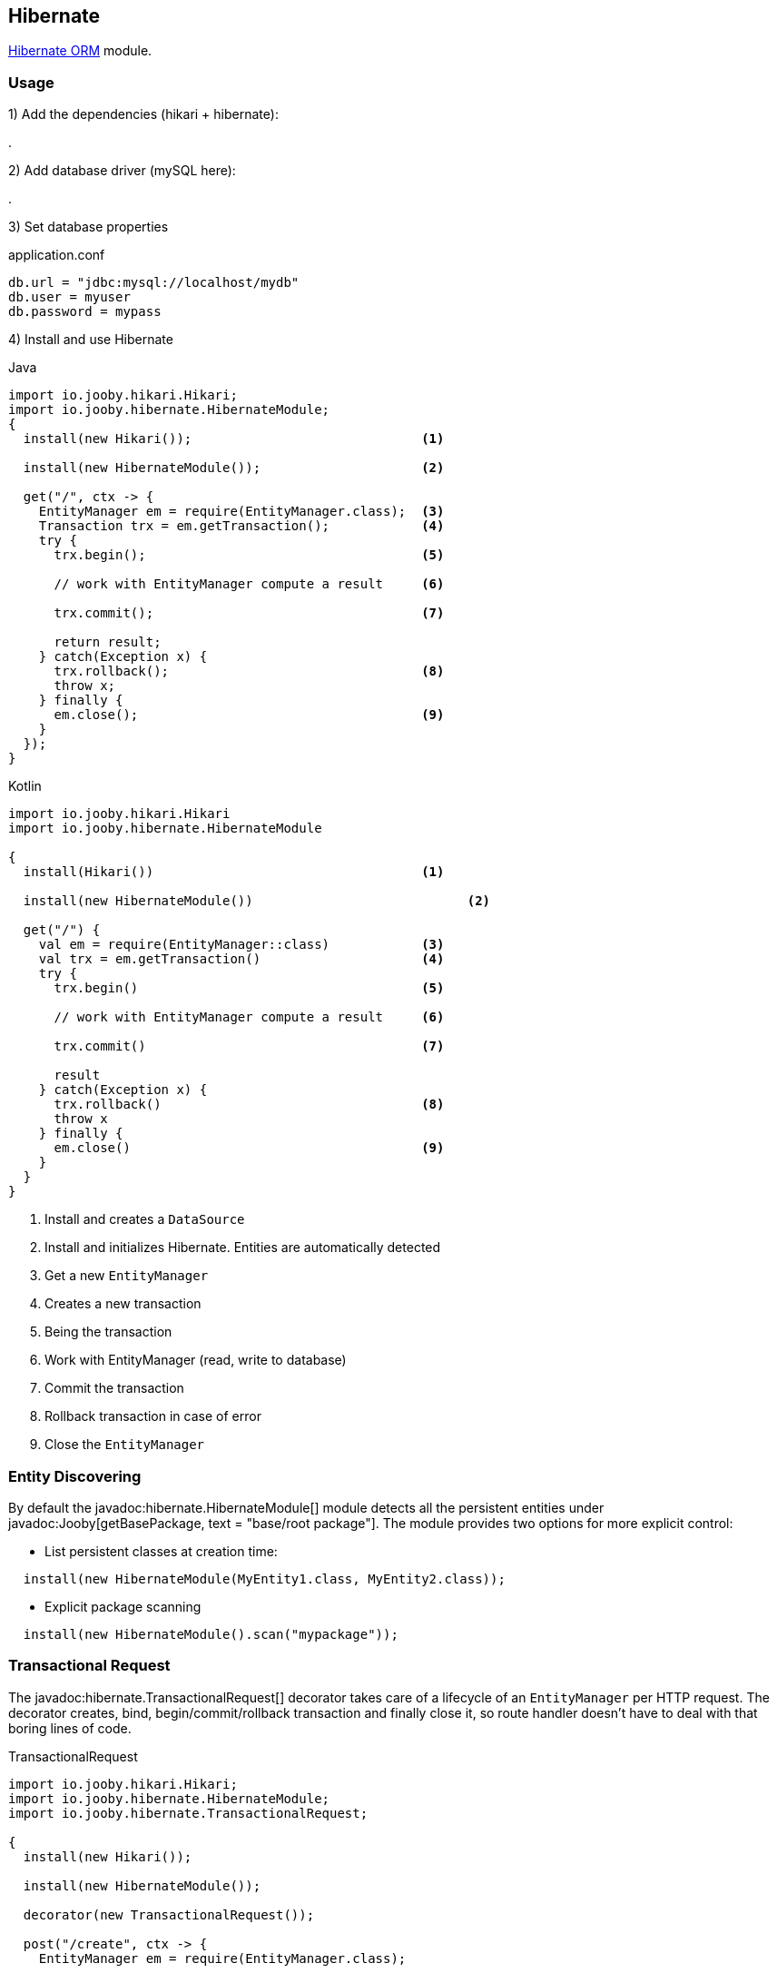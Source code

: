 == Hibernate

https://hibernate.org/orm/[Hibernate ORM] module.

=== Usage

1) Add the dependencies (hikari + hibernate):

[dependency, artifactId="jooby-hikari:DataSource via HikariCP, jooby-hibernate:Hibernate Module"]
.

2) Add database driver (mySQL here):

[dependency, artifactId="mysql-connector-java"]
.

3) Set database properties

.application.conf
[source, properties]
----
db.url = "jdbc:mysql://localhost/mydb"
db.user = myuser
db.password = mypass
----


4) Install and use Hibernate

.Java
[source, java, role="primary"]
----
import io.jooby.hikari.Hikari;
import io.jooby.hibernate.HibernateModule;
{
  install(new Hikari());                              <1>

  install(new HibernateModule());                     <2>
  
  get("/", ctx -> {
    EntityManager em = require(EntityManager.class);  <3>
    Transaction trx = em.getTransaction();            <4>
    try {
      trx.begin();                                    <5>
      
      // work with EntityManager compute a result     <6>
      
      trx.commit();                                   <7>
      
      return result;
    } catch(Exception x) {
      trx.rollback();                                 <8>
      throw x;
    } finally {
      em.close();                                     <9>
    }
  });
}
----

.Kotlin
[source, kt, role="secondary"]
----
import io.jooby.hikari.Hikari
import io.jooby.hibernate.HibernateModule

{
  install(Hikari())                                   <1>
  
  install(new HibernateModule())                            <2>
  
  get("/") {
    val em = require(EntityManager::class)            <3>
    val trx = em.getTransaction()                     <4>
    try {
      trx.begin()                                     <5>
      
      // work with EntityManager compute a result     <6>
      
      trx.commit()                                    <7>
      
      result
    } catch(Exception x) {
      trx.rollback()                                  <8>
      throw x
    } finally {
      em.close()                                      <9>
    }
  }
}
----

<1> Install and creates a `DataSource`
<2> Install and initializes Hibernate. Entities are automatically detected
<3> Get a new `EntityManager`
<4> Creates a new transaction
<5> Being the transaction
<6> Work with EntityManager (read, write to database)
<7> Commit the transaction
<8> Rollback transaction in case of error
<9> Close the `EntityManager` 

=== Entity Discovering

By default the javadoc:hibernate.HibernateModule[] module detects all the persistent entities under javadoc:Jooby[getBasePackage, text = "base/root package"]. The module provides two
options for more explicit control:

- List persistent classes at creation time:

----
  install(new HibernateModule(MyEntity1.class, MyEntity2.class));
----

- Explicit package scanning

----
  install(new HibernateModule().scan("mypackage"));
----

=== Transactional Request

The javadoc:hibernate.TransactionalRequest[] decorator takes care of a lifecycle of an `EntityManager` per HTTP request.
The decorator creates, bind, begin/commit/rollback transaction and finally close it, so route handler
doesn't have to deal with that boring lines of code.

.TransactionalRequest
[source, java, role = "primary"]
----
import io.jooby.hikari.Hikari;
import io.jooby.hibernate.HibernateModule;
import io.jooby.hibernate.TransactionalRequest;

{
  install(new Hikari());
  
  install(new HibernateModule());
  
  decorator(new TransactionalRequest());
  
  post("/create", ctx -> {
    EntityManager em = require(EntityManager.class);
    
    MyEntity e = ...;
    
    em.persist(e);

    return e;
  });
}
----

.Kotlin
[source, kt, role="secondary"]
----
import io.jooby.hikari.Hikari
import io.jooby.hibernate.HibernateModule
import io.jooby.hibernate.TransactionalRequest

{
  install(Hikari())
  
  install(HibernateModule())
  
  decorator(TransactionalRequest())
  
  post("/create") { ctx ->
    val em = require(EntityManager::class)
    
    val e = ...
    
    em.persist(e)

    e
  }
}
----

The `EntityManager` is tied to the current HTTP request. Multiple `require`/`injection` calls produce
the same `EntityManager`. It is a simple way of managed simple read/write operations.

[NOTE]
====
The javadoc:hiernate.TransactionalRequest[] doesn't extend session to the rendering phase (json, html, etc.).
The route handler needs to make sure all the information required by the rendering phase is available.
Otherwise, you are going to see `LazyInitializationException`.
====

=== Schema Creation

Schema creation is controlled by the `hibernate.hbm2ddl.auto` property. The Hibernate module configure this property using the following rules:

- When the javadoc:flyway.Flywayby[] module is present the value of `hibernate.hbm2ddl.auto` is set to `none`
- When running on `dev` or `test` mode the value of `hibernate.hbm2ddl.auto` is set to `update`
- Otherwise is set to `none`

=== Advanced Options

Advanced Hibernate configuration is supported from application configuration properties.

.application.conf
[source, properties]
----
hibernate.hbm2ddl.auto = create
----
